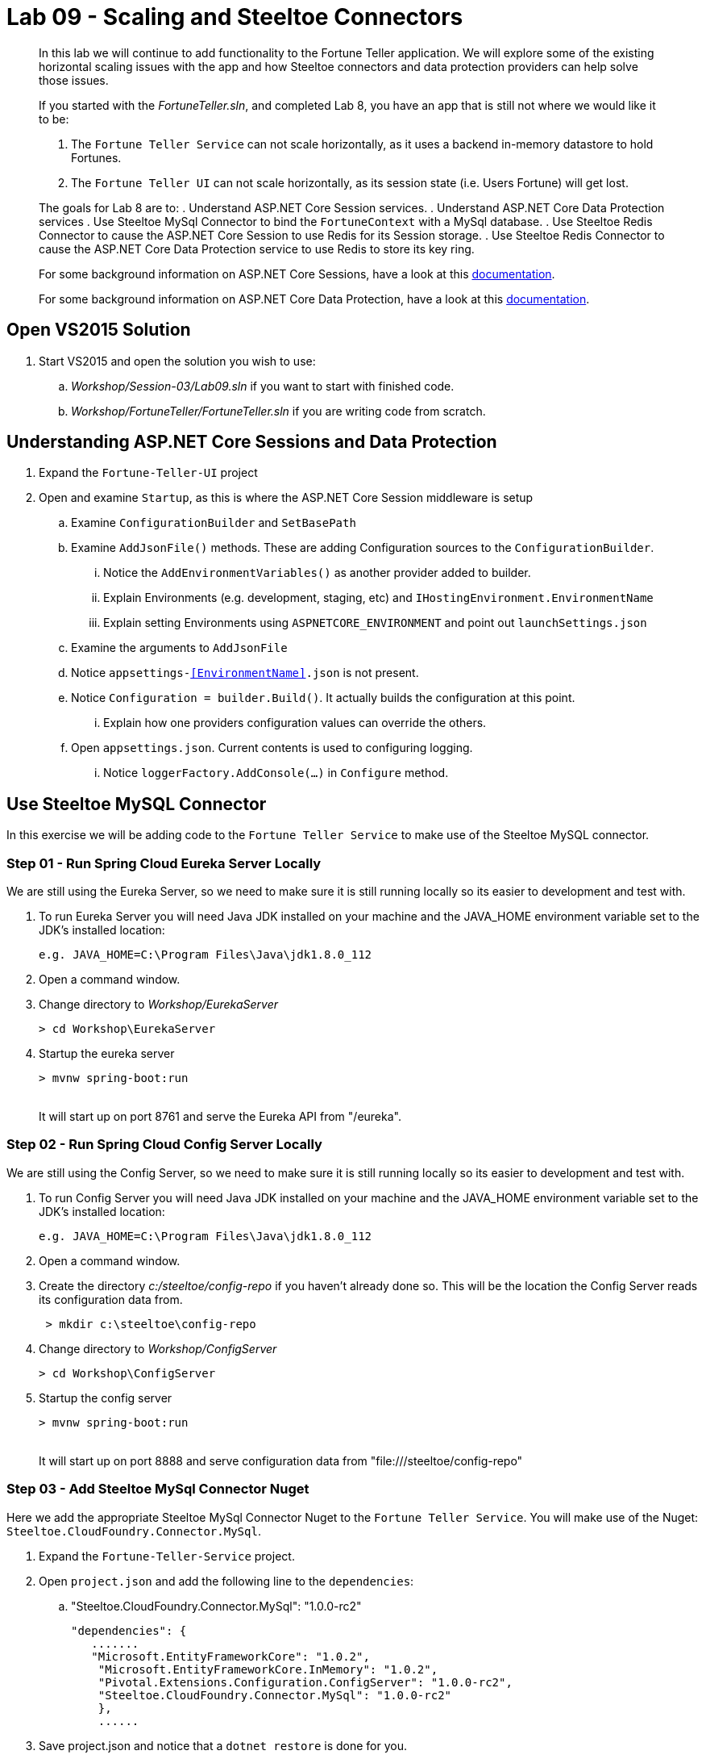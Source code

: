 = Lab 09 - Scaling and Steeltoe Connectors

[abstract]
--
In this lab we will continue to add functionality to the Fortune Teller application.
We will explore some of the existing horizontal scaling issues with the app and how Steeltoe connectors and data protection providers can help solve those issues.

If you started with the _FortuneTeller.sln_, and completed Lab 8, you have an app that is still not where we would like it to be:

. The ``Fortune Teller Service`` can not scale horizontally, as it uses a backend in-memory datastore to hold Fortunes.
. The ``Fortune Teller UI`` can not scale horizontally, as its session state (i.e. Users Fortune) will get lost.

The goals for Lab 8 are to:
. Understand ASP.NET Core Session services.
. Understand ASP.NET Core Data Protection services
. Use Steeltoe MySql Connector to bind the ``FortuneContext`` with a  MySql database.
. Use Steeltoe Redis Connector to cause the ASP.NET Core Session to use Redis for its Session storage.
. Use Steeltoe Redis Connector to cause the ASP.NET Core Data Protection service to use Redis to store its key ring.

For some background information on ASP.NET Core Sessions, have a look at this https://docs.microsoft.com/en-us/aspnet/core/fundamentals/app-state[documentation].

For some background information on ASP.NET Core Data Protection, have a look at this https://docs.microsoft.com/en-us/aspnet/core/security/data-protection/introduction[documentation].
--

== Open VS2015 Solution
. Start VS2015 and open the solution you wish to use:
.. _Workshop/Session-03/Lab09.sln_ if you want to start with finished code.
.. _Workshop/FortuneTeller/FortuneTeller.sln_ if you are writing code from scratch.

== Understanding ASP.NET Core Sessions and Data Protection
. Expand the ``Fortune-Teller-UI`` project
. Open and examine ``Startup``, as this is where the ASP.NET Core Session middleware is setup
.. Examine ``ConfigurationBuilder`` and ``SetBasePath``
.. Examine ``AddJsonFile()`` methods.  These are adding Configuration sources to the ``ConfigurationBuilder``.
... Notice the  ``AddEnvironmentVariables()`` as another provider added to builder.
... Explain Environments (e.g. development, staging, etc) and ``IHostingEnvironment.EnvironmentName``
... Explain setting Environments using ``ASPNETCORE_ENVIRONMENT`` and point out ``launchSettings.json``
.. Examine the arguments to ``AddJsonFile``
.. Notice ``appsettings-<<EnvironmentName>>.json`` is not present.
.. Notice ``Configuration = builder.Build()``. It actually builds the configuration at this point.
... Explain how one providers configuration values can override the others.
.. Open ``appsettings.json``. Current contents is used to configuring logging.
... Notice ``loggerFactory.AddConsole(...)`` in ``Configure`` method.

== Use Steeltoe MySQL Connector
In this exercise we will be adding code to the ``Fortune Teller Service`` to make use of the Steeltoe MySQL connector.

=== Step 01 - Run Spring Cloud Eureka Server Locally
We are still using the Eureka Server, so we need to make sure it is still running locally so its easier to development and test with.

. To run Eureka Server you will need Java JDK installed on your machine and the JAVA_HOME environment variable set to the JDK's installed location:
+
----
e.g. JAVA_HOME=C:\Program Files\Java\jdk1.8.0_112
----

. Open a command window.
. Change directory to _Workshop/EurekaServer_
+
----
> cd Workshop\EurekaServer
----

. Startup the eureka server
+
----
> mvnw spring-boot:run
----
{sp}+
It will start up on port 8761 and serve the Eureka API from "/eureka".

=== Step 02 - Run Spring Cloud Config Server Locally
We are still using the Config Server, so we need to make sure it is still running locally so its easier to development and test with.

. To run Config Server you will need Java JDK installed on your machine and the JAVA_HOME environment variable set to the JDK's installed location:
+
----
e.g. JAVA_HOME=C:\Program Files\Java\jdk1.8.0_112
----

. Open a command window.
. Create the directory _c:/steeltoe/config-repo_ if you haven't already done so.
 This will be the location the Config Server reads its configuration data from.
+
----
 > mkdir c:\steeltoe\config-repo
----

. Change directory to _Workshop/ConfigServer_
+
----
> cd Workshop\ConfigServer
----

. Startup the config server
+
----
> mvnw spring-boot:run
----
{sp}+
It will start up on port 8888 and serve configuration data from "file:///steeltoe/config-repo"

=== Step 03 - Add Steeltoe MySql Connector Nuget
Here we add the appropriate Steeltoe MySql Connector Nuget to the ``Fortune Teller Service``.
You will make use of the Nuget: ``Steeltoe.CloudFoundry.Connector.MySql``.

. Expand the ``Fortune-Teller-Service`` project.
. Open ``project.json`` and add the following line to the ``dependencies``:
..  "Steeltoe.CloudFoundry.Connector.MySql": "1.0.0-rc2"
+
----
"dependencies": {
   .......
   "Microsoft.EntityFrameworkCore": "1.0.2",
    "Microsoft.EntityFrameworkCore.InMemory": "1.0.2",
    "Pivotal.Extensions.Configuration.ConfigServer": "1.0.0-rc2",
    "Steeltoe.CloudFoundry.Connector.MySql": "1.0.0-rc2"
    },
    ......
----
. Save project.json and notice that a ``dotnet restore`` is done for you.

=== Step 04 - Add Steeltoe MySql Connector
Next we need to configure the ``DbContext`` to use MySql.
Remember we did that in the ``Startup`` class; in the ``ConfigureServices`` method where the service container is setup.

. Expand the ``Fortune-Teller-Service`` project
. Open ``Startup`` and locate the ``ConfigureServices()`` method. You should see something like the following:

----
public void ConfigureServices(IServiceCollection services)
{
    services.AddEntityFramework()
            .AddDbContext<FortuneContext>(options => options.UseInMemoryDatabase());

    services.AddSingleton<IFortuneRepository, FortuneRepository>();

    // Add framework services.
    services.AddMvc();
}
----

Ideally, if we were running an instance of MySQL locally on our desktop, we would just like to use it when we launch the app locally, in ``development`` mode.
If that were the case then we could simply change the ``.AddDbContext<FortuneContext>()`` call above to use MySql instead of the InMemory database and then configure the Steeltoe Connector in ``appsettings`` to use it.
The code and configuration would look something like below.
With this code, the Steeltoe Connector would use the configuration (i.e. ``appsettings``) when launched locally, but then would override its configuration with the MySql service binding when pushed to Cloud Foundry.

----
public void ConfigureServices(IServiceCollection services)
{
   services.AddEntityFramework()
         .AddDbContext<FortuneContext>(options => options.UseMySql(Configuration));
    services.AddSingleton<IFortuneRepository, FortuneRepository>();

    // Add framework services.
    services.AddMvc();
}
----

----
{
  "spring": {
    "application": {
      "name": "fortuneService"
    },
    "cloud": {
      "config": {
        "uri": "http://localhost:8888",
        "validate_certificates": false
      }
    }
  },
  "mysql": {
    "client": {
      "database": "mydatabase",
      "username": "username",
      "password": "password"
    }
  }
}
----
But since we are not running MySQL locally, we will instead configure things to use an In-Memory database when in ``development`` mode, but then use a MySql database when in any other.
To do that we will modify the ``ConfigureServices()`` method as follows:
----
public void ConfigureServices(IServiceCollection services)
{
    if (Environment.IsDevelopment())
    {
        services.AddEntityFramework()
                .AddDbContext<FortuneContext>(options => options.UseInMemoryDatabase());
    } else
    {
        services.AddEntityFramework()
             .AddDbContext<FortuneContext>(options => options.UseMySql(Configuration));
    }

    services.AddSingleton<IFortuneRepository, FortuneRepository>();

    // Add framework services.
    services.AddMvc();
}
----
=== Step 05 - Run Locally
At this point you should be ready to run both Fortune-Tellers locally and test.
Every thing should work as it did before, as you will still be using the In-Memory database when running locally.
In an upcoming exercise, we will push the Fortune-Tellers to Cloud Foundry and test the MySql connection.

. Using the skills you picked up in Lab05, run the apps from VS2015 and from the command line.
.. CTRL-F5 or F5
.. ``dotnet run --server.urls http://*:5000``
.. ``dotnet run --server.urls http://*:5555``

== Use Redis for Session Storage
In this exercise we will be adding code to the ``Fortune Teller UI`` to make use of the Steeltoe Redis connector.
We will use it to hook up the ASP.NET Core DistributedCache to a Redis service instance.

=== Step 01 - Run Spring Cloud Eureka Server Locally
We are still using the Eureka Server, so make sure it is still running locally.
See above if its not!

=== Step 02 - Run Spring Cloud Config Server Locally
We are still using the Config Server, so make sure it is still running locally.
See above if its not!

=== Step 03 - Add Steeltoe Redis Connector Nuget
Here we add the appropriate Steeltoe Redis Connector Nuget to the ``Fortune Teller UI``.
You will make use of the Nuget: ``Steeltoe.CloudFoundry.Connector.Redis``.

. Expand the ``Fortune-Teller-UI`` project.
. Open ``project.json`` and add the following line to the ``dependencies``:
..  "Steeltoe.CloudFoundry.Connector.Redis": "1.0.0-rc2"
+
----
"dependencies": {
   .......
    "Microsoft.Extensions.Options.ConfigurationExtensions": "1.1.0",
    "Pivotal.Discovery.Client": "1.0.0-rc2",
    "Pivotal.Extensions.Configuration.ConfigServer": "1.0.0-rc2",
    "Steeltoe.CloudFoundry.Connector.Redis": "1.0.0-rc2",
    },
    ......
----
. Save ``project.json`` and notice that a ``dotnet restore`` is done for you.

=== Step 04 - Add Steeltoe Redis Connector
Currently the ``Fortune-Teller-UI`` is using an In-memory cache for its session storage.
To see how this is currently setup to work:

. Expand the ``Fortune-Teller-UI`` project
. Open ``Startup`` and locate the ``ConfigureServices()`` method. You should see something like the whats shown below.

----
public void ConfigureServices(IServiceCollection services)
{
    services.AddSingleton<IFortuneService, FortuneServiceClient>();
    services.Configure<FortuneServiceConfig>(Configuration.GetSection("fortuneService"));
    services.AddDiscoveryClient(Configuration);

    // Add framework services.
    services.AddDistributedMemoryCache();

    services.AddSession();

    services.AddMvc();
}
----

Like the case above with MySql, if we were running an instance of Redis locally on our desktop, we would just like to use it when we launch the app locally, in ``development`` mode.
If that were the case then we could simply change the ``. services.AddDistributedMemoryCache()`` call above to use a DistributedRedisCache instead of the InMemory cache and then configure the Steeltoe Connector in ``appsettings`` to use it.
The code and configuration would look something like that shown below.
With this code, the Steeltoe Connector would use the configuration (i.e. ``appsettings``) when launched locally, but then would override its configuration with the Redis service binding when pushed to Cloud Foundry.

----
public void ConfigureServices(IServiceCollection services)
{
    services.AddSingleton<IFortuneService, FortuneServiceClient>();
    services.Configure<FortuneServiceConfig>(Configuration.GetSection("fortuneService"));
    services.AddDiscoveryClient(Configuration);

    // Add framework services.
    services.AddDistributedMemoryCache();

    services.AddSession();

    services.AddMvc();
}
----

----
{
  "spring": {
    "application": {
      "name": "fortuneui"
    },
    "cloud": {
      "config": {
        "uri": "http://localhost:8888",
        "validate_certificates": false
      }
    }
  },
  "redis": {
    "client": {
      "host": "http://foo.bar",
      "port": 1111
    }
  }
}
----
But, just like the case with MySQL, we are not running Redis locally, so we will instead have to configure things similar to MySql.
That is to use an In-Memory database when in ``development`` mode, but then use a Redis cache when in any other.
To do that we will modify the ``ConfigureServices()`` method as follows:
----
public void ConfigureServices(IServiceCollection services)
{
    services.AddSingleton<IFortuneService, FortuneServiceClient>();
    services.Configure<FortuneServiceConfig>(Configuration.GetSection("fortuneService"));
    services.AddDiscoveryClient(Configuration);

    // Add framework services.

    if (Environment.IsDevelopment())
    {
        services.AddDistributedMemoryCache();
    }
    else
    {
        // Use Redis cache to store session data
        services.AddDistributedRedisCache(Configuration);
    }

    services.AddSession();

    services.AddMvc();
}
----

=== Step 05 - Run Locally
At this point you should be ready to run both Fortune-Tellers locally and test.
Every thing should work as it did before, as you will still be using the In-Memory cache when running locally.
In an upcoming exercise, we will push the Fortune-Tellers to Cloud Foundry and test the cache connection.

. Using the skills you picked up in Lab05, run the apps from VS2015 and from the command line.
.. CTRL-F5 or F5
.. ``dotnet run --server.urls http://*:5000``
.. ``dotnet run --server.urls http://*:5555``

== Use Redis for Data Protection Key Storage
In this exercise we will be adding code to the ``Fortune Teller UI`` to make use of the Steeltoe Redis connector.
We will use it to hook up the ASP.NET Core DistributedCache to a Redis service instance.

=== Step 01 - Run Spring Cloud Eureka Server Locally
We are still using the Eureka Server, so make sure it is still running locally.
See above if its not!

=== Step 02 - Run Spring Cloud Config Server Locally
We are still using the Config Server, so make sure it is still running locally.
See above if its not!

=== Step 03 - Add Steeltoe Redis Connector Nuget
Here we add the appropriate Steeltoe Redis Connector Nuget to the ``Fortune Teller UI``.
You will make use of the Nuget: ``Steeltoe.CloudFoundry.Connector.Redis``.

. Expand the ``Fortune-Teller-UI`` project.
. Open ``project.json`` and add the following line to the ``dependencies``:
..  "Steeltoe.CloudFoundry.Connector.Redis": "1.0.0-rc2"
+
----
"dependencies": {
   .......
    "Microsoft.Extensions.Options.ConfigurationExtensions": "1.1.0",
    "Pivotal.Discovery.Client": "1.0.0-rc2",
    "Pivotal.Extensions.Configuration.ConfigServer": "1.0.0-rc2",
    "Steeltoe.CloudFoundry.Connector.Redis": "1.0.0-rc2",
    },
    ......
----
. Save ``project.json`` and notice that a ``dotnet restore`` is done for you.

=== Step 04 - Add Steeltoe Redis Connector
Currently the ``Fortune-Teller-UI`` is using an In-memory cache for its session storage.
To see how this is currently setup to work:

. Expand the ``Fortune-Teller-UI`` project
. Open ``Startup`` and locate the ``ConfigureServices()`` method. You should see something like the whats shown below.

----
public void ConfigureServices(IServiceCollection services)
{
    services.AddSingleton<IFortuneService, FortuneServiceClient>();
    services.Configure<FortuneServiceConfig>(Configuration.GetSection("fortuneService"));
    services.AddDiscoveryClient(Configuration);

    // Add framework services.
    services.AddDistributedMemoryCache();

    services.AddSession();

    services.AddMvc();
}
----

Like the case above with MySql, if we were running an instance of Redis locally on our desktop, we would just like to use it when we launch the app locally, in ``development`` mode.
If that were the case then we could simply change the ``. services.AddDistributedMemoryCache()`` call above to use a DistributedRedisCache instead of the InMemory cache and then configure the Steeltoe Connector in ``appsettings`` to use it.
The code and configuration would look something like that shown below.
With this code, the Steeltoe Connector would use the configuration (i.e. ``appsettings``) when launched locally, but then would override its configuration with the Redis service binding when pushed to Cloud Foundry.

----
public void ConfigureServices(IServiceCollection services)
{
    services.AddSingleton<IFortuneService, FortuneServiceClient>();
    services.Configure<FortuneServiceConfig>(Configuration.GetSection("fortuneService"));
    services.AddDiscoveryClient(Configuration);

    // Add framework services.
    services.AddDistributedMemoryCache();

    services.AddSession();

    services.AddMvc();
}
----

----
{
  "spring": {
    "application": {
      "name": "fortuneui"
    },
    "cloud": {
      "config": {
        "uri": "http://localhost:8888",
        "validate_certificates": false
      }
    }
  },
  "redis": {
    "client": {
      "host": "http://foo.bar",
      "port": 1111
    }
  }
}
----
But, just like the case with MySQL, we are not running Redis locally, so we will instead have to configure things similar to MySql.
That is to use an In-Memory database when in ``development`` mode, but then use a Redis cache when in any other.
To do that we will modify the ``ConfigureServices()`` method as follows:
----
public void ConfigureServices(IServiceCollection services)
{
    services.AddSingleton<IFortuneService, FortuneServiceClient>();
    services.Configure<FortuneServiceConfig>(Configuration.GetSection("fortuneService"));
    services.AddDiscoveryClient(Configuration);

    // Add framework services.

    if (Environment.IsDevelopment())
    {
        services.AddDistributedMemoryCache();
    }
    else
    {
        // Use Redis cache to store session data
        services.AddDistributedRedisCache(Configuration);
    }

    services.AddSession();

    services.AddMvc();
}
----

=== Step 05 - Run Locally
At this point you should be ready to run both Fortune-Tellers locally and test.
Every thing should work as it did before, as you will still be using the In-Memory cache when running locally.
In an upcoming exercise, we will push the Fortune-Tellers to Cloud Foundry and test the cache connection.

. Using the skills you picked up in Lab05, run the apps from VS2015 and from the command line.
.. CTRL-F5 or F5
.. ``dotnet run --server.urls http://*:5000``
.. ``dotnet run --server.urls http://*:5555``



== Deploy to Cloud Foundry

=== Step 01 - Setup MySql Server Instance
You must first create an instance of the MySql Server service in your org/space.

. Open a command window.
. Using the command window, create an instance of the MySql service:
+
----
> cf create-service p-mysql 100mb myMySqlService
----

=== Step 02 - Setup Redis Server Instance
You must first create an instance of the Redis service in your org/space.

. Open a command window.
. Using the command window, create an instance of the Redis service:
+
----
> cf create-service p-redis shared-vm myRedisService
----

==== Step 03 - Push to Cloud Foundry
. Examine the ``manfest.yml`` files for both projects and notice ``services`` addition shown below.
You need to make this change in your ``manifest.yml`` before you push to Cloud Foundry.
Also, notice the ``ASPNETCORE_ENVIRONMENT`` setting.
Feel free to change that to ``development`` if you want to turn on debug logging.
+
----
---
applications:
- name: fortuneService
  random-route: true
  memory: 512M
  buildpack: https://github.com/cloudfoundry-community/asp.net5-buildpack.git
  command: ./Fortune-Teller-Service --server.urls "http://*:$PORT"
  env:
    ASPNETCORE_ENVIRONMENT: production
  services:
   - myConfigServer
   - myMySqlService
   - myDiscoveryService
---
applications:
- name: fortuneui
  random-route: true
  memory: 512M
  buildpack: https://github.com/cloudfoundry-community/asp.net5-buildpack.git
  command: ./Fortune-Teller-UI --server.urls "http://*:$PORT"
  env:
    ASPNETCORE_ENVIRONMENT: production
  services:
   - myConfigServer
   - myDiscoveryService
   - myRedisService
----
. Using the skills you picked from Lab05, publish and push the components to a Linux cell on Cloud Foundry.
.. ``dotnet publish -o %CD%\publish -f netcoreapp1.1 -r ubuntu.14.04-x64``
.. ``cf push -f manifest.yml -p .\publish``